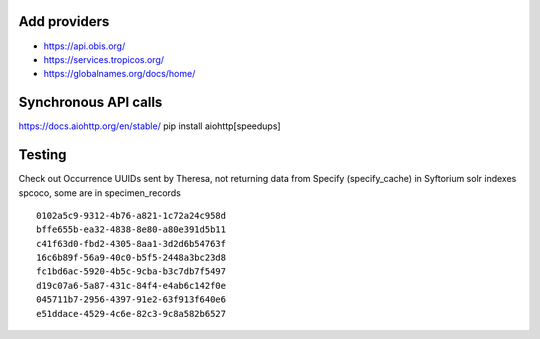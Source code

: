

Add providers
--------------
* https://api.obis.org/
* https://services.tropicos.org/
* https://globalnames.org/docs/home/

Synchronous API calls
----------------------

https://docs.aiohttp.org/en/stable/
pip install aiohttp[speedups]

Testing
----------
Check out Occurrence UUIDs sent by Theresa, not returning data from Specify (specify_cache) 
in Syftorium solr indexes spcoco, some are in specimen_records
::
	
	0102a5c9-9312-4b76-a821-1c72a24c958d
	bffe655b-ea32-4838-8e80-a80e391d5b11
	c41f63d0-fbd2-4305-8aa1-3d2d6b54763f
	16c6b89f-56a9-40c0-b5f5-2448a3bc23d8
	fc1bd6ac-5920-4b5c-9cba-b3c7db7f5497
	d19c07a6-5a87-431c-84f4-e4ab6c142f0e
	045711b7-2956-4397-91e2-63f913f640e6
	e51ddace-4529-4c6e-82c3-9c8a582b6527